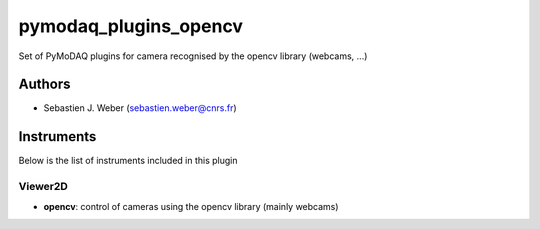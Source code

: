 pymodaq_plugins_opencv
######################

.. the following must be adapted to your developped package, links to pypi, github  description...

.. image:: https://img.shields.io/pypi/v/pymodaq_plugins_opencv.svg
   :target: https://pypi.org/project/pymodaq_plugins_thorlabs/
   :alt: Latest Version

.. image:: https://readthedocs.org/projects/pymodaq/badge/?version=latest
   :target: https://pymodaq.readthedocs.io/en/stable/?badge=latest
   :alt: Documentation Status

.. image:: https://github.com/PyMoDAQ/pymodaq_plugins_opencv/workflows/Upload%20Python%20Package/badge.svg
   :target: https://github.com/PyMoDAQ/pymodaq_plugins_opencv
   :alt: Publication Status

Set of PyMoDAQ plugins for camera recognised by the opencv library (webcams, ...)


Authors
=======

* Sebastien J. Weber  (sebastien.weber@cnrs.fr)

.. if needed use this field

    Contributors
    ============

    * First Contributor
    * Other Contributors

.. if needed use this field

  Depending on the plugin type, delete/complete the fields below


Instruments
===========

Below is the list of instruments included in this plugin

Viewer2D
++++++++

* **opencv**: control of cameras using the opencv library (mainly webcams)

.. if needed use this field

    Infos
    =====

    if needed for installation or other infos
